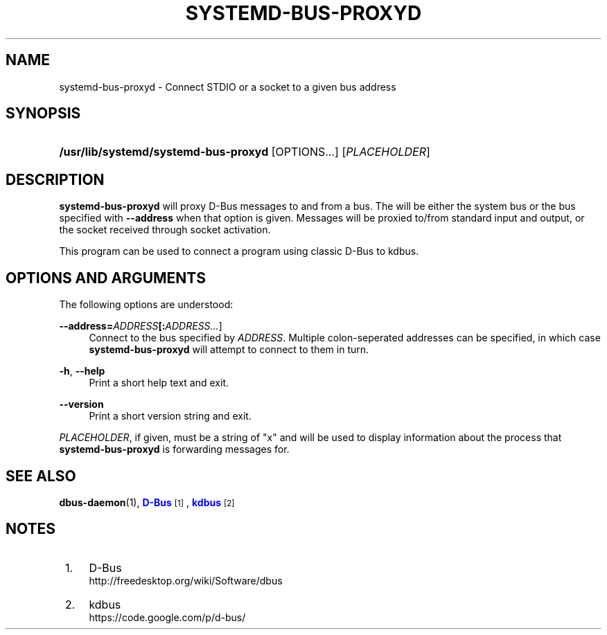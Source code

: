 '\" t
.TH "SYSTEMD\-BUS\-PROXYD" "8" "" "systemd 213" "systemd-bus-proxyd"
.\" -----------------------------------------------------------------
.\" * Define some portability stuff
.\" -----------------------------------------------------------------
.\" ~~~~~~~~~~~~~~~~~~~~~~~~~~~~~~~~~~~~~~~~~~~~~~~~~~~~~~~~~~~~~~~~~
.\" http://bugs.debian.org/507673
.\" http://lists.gnu.org/archive/html/groff/2009-02/msg00013.html
.\" ~~~~~~~~~~~~~~~~~~~~~~~~~~~~~~~~~~~~~~~~~~~~~~~~~~~~~~~~~~~~~~~~~
.ie \n(.g .ds Aq \(aq
.el       .ds Aq '
.\" -----------------------------------------------------------------
.\" * set default formatting
.\" -----------------------------------------------------------------
.\" disable hyphenation
.nh
.\" disable justification (adjust text to left margin only)
.ad l
.\" -----------------------------------------------------------------
.\" * MAIN CONTENT STARTS HERE *
.\" -----------------------------------------------------------------
.SH "NAME"
systemd-bus-proxyd \- Connect STDIO or a socket to a given bus address
.SH "SYNOPSIS"
.HP \w'\fB/usr/lib/systemd/systemd\-bus\-proxyd\fR\ 'u
\fB/usr/lib/systemd/systemd\-bus\-proxyd\fR [OPTIONS...] [\fIPLACEHOLDER\fR]
.SH "DESCRIPTION"
.PP
\fBsystemd\-bus\-proxyd\fR
will proxy D\-Bus messages to and from a bus\&. The will be either the system bus or the bus specified with
\fB\-\-address\fR
when that option is given\&. Messages will be proxied to/from standard input and output, or the socket received through socket activation\&.
.PP
This program can be used to connect a program using classic D\-Bus to kdbus\&.
.SH "OPTIONS AND ARGUMENTS"
.PP
The following options are understood:
.PP
\fB\-\-address=\fR\fB\fIADDRESS\fR\fR\fB[:\fIADDRESS\&.\&.\&.\fR]\fR
.RS 4
Connect to the bus specified by
\fIADDRESS\fR\&. Multiple colon\-seperated addresses can be specified, in which case
\fBsystemd\-bus\-proxyd\fR
will attempt to connect to them in turn\&.
.RE
.PP
\fB\-h\fR, \fB\-\-help\fR
.RS 4
Print a short help text and exit\&.
.RE
.PP
\fB\-\-version\fR
.RS 4
Print a short version string and exit\&.
.RE
.PP
\fIPLACEHOLDER\fR, if given, must be a string of
"x"
and will be used to display information about the process that
\fBsystemd\-bus\-proxyd\fR
is forwarding messages for\&.
.SH "SEE ALSO"
.PP
\fBdbus-daemon\fR(1),
\m[blue]\fBD\-Bus\fR\m[]\&\s-2\u[1]\d\s+2,
\m[blue]\fBkdbus\fR\m[]\&\s-2\u[2]\d\s+2
.SH "NOTES"
.IP " 1." 4
D-Bus
.RS 4
\%http://freedesktop.org/wiki/Software/dbus
.RE
.IP " 2." 4
kdbus
.RS 4
\%https://code.google.com/p/d-bus/
.RE
